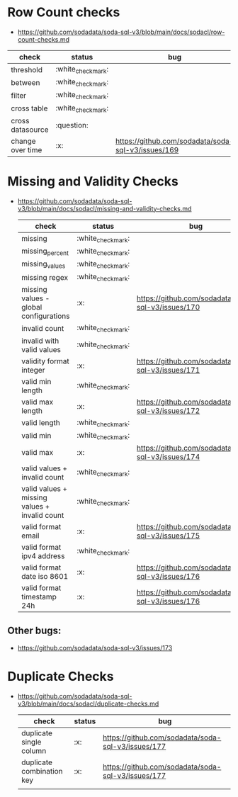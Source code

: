 * Row Count checks
 - https://github.com/sodadata/soda-sql-v3/blob/main/docs/sodacl/row-count-checks.md
 | check            | status | bug                                                |
 |------------------+--------+----------------------------------------------------|
 | threshold        | :white_check_mark:    |                                                    |
 | between          | :white_check_mark:    |                                                    |
 | filter           | :white_check_mark:    |                                                    |
 | cross table      | :white_check_mark:    |                                                    |
 | cross datasource | :question:    |                                                    |
 | change over time | :x:    | https://github.com/sodadata/soda-sql-v3/issues/169 |

* Missing and Validity Checks
- https://github.com/sodadata/soda-sql-v3/blob/main/docs/sodacl/missing-and-validity-checks.md
 | check                                         | status | bug                                                |
 |-----------------------------------------------+--------+----------------------------------------------------|
 | missing                                       | :white_check_mark:    |                                                    |
 | missing_percent                               | :white_check_mark:    |                                                    |
 | missing_values                                | :white_check_mark:    |                                                    |
 | missing regex                                 | :white_check_mark:    |                                                    |
 | missing values - global configurations        | :x:    | https://github.com/sodadata/soda-sql-v3/issues/170 |
 | invalid count                                 | :white_check_mark:    |                                                    |
 | invalid with valid values                     | :white_check_mark:    |                                                    |
 | validity format integer                       | :x:    | https://github.com/sodadata/soda-sql-v3/issues/171 |
 | valid min length                              | :white_check_mark:    |                                                    |
 | valid max length                              | :x:    | https://github.com/sodadata/soda-sql-v3/issues/172 |
 | valid length                                  | :white_check_mark:    |                                                    |
 | valid min                                     | :white_check_mark:    |                                                    |
 | valid max                                     | :x:    | https://github.com/sodadata/soda-sql-v3/issues/174 |
 | valid values + invalid count                  | :white_check_mark:    |                                                    |
 | valid values + missing values + invalid count | :white_check_mark:    |                                                    |
 | valid format email                            | :x:    | https://github.com/sodadata/soda-sql-v3/issues/175 |
 | valid format ipv4 address                     | :white_check_mark:    |                                                    |
 | valid format date iso 8601                    | :x:    | https://github.com/sodadata/soda-sql-v3/issues/176 |
 | valid format timestamp 24h                    | :x:    | https://github.com/sodadata/soda-sql-v3/issues/176 |

** Other bugs:
 - https://github.com/sodadata/soda-sql-v3/issues/173

*  Duplicate Checks
- https://github.com/sodadata/soda-sql-v3/blob/main/docs/sodacl/duplicate-checks.md
  | check                     | status | bug                                                |
  |---------------------------+--------+----------------------------------------------------|
  | duplicate single column   | :x:    | https://github.com/sodadata/soda-sql-v3/issues/177 |
  | duplicate combination key | :x:    | https://github.com/sodadata/soda-sql-v3/issues/177 |
  |                           |        |                                                    |

